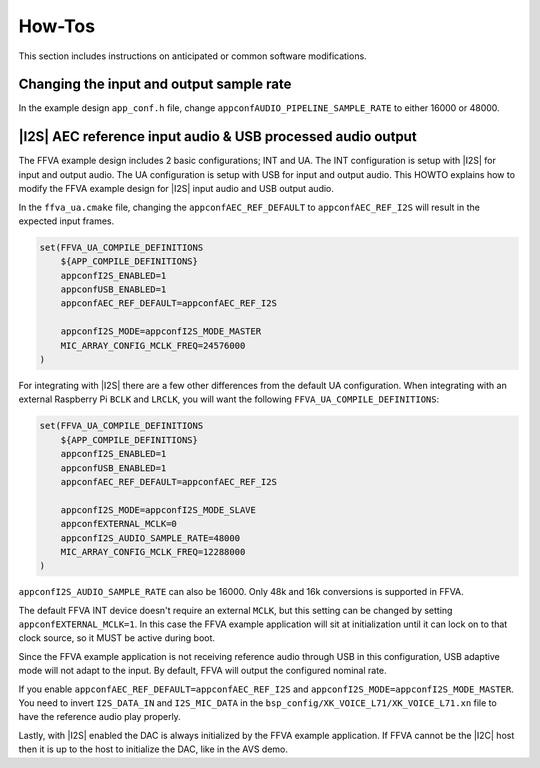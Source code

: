 
#######
How-Tos
#######

This section includes instructions on anticipated or common software modifications.

*****************************************
Changing the input and output sample rate
*****************************************

In the example design ``app_conf.h`` file, change ``appconfAUDIO_PIPELINE_SAMPLE_RATE`` to either 16000 or 48000.

************************************************************
|I2S| AEC reference input audio & USB processed audio output
************************************************************

The FFVA example design includes 2 basic configurations; INT and UA.  The INT configuration is setup with |I2S| for input and output audio.  The UA configuration is setup with USB for input and output audio.  This HOWTO explains how to modify the FFVA example design for |I2S| input audio and USB output audio.

In the ``ffva_ua.cmake`` file, changing the ``appconfAEC_REF_DEFAULT`` to ``appconfAEC_REF_I2S`` will result in the expected input frames.

.. code-block:: cmake

    set(FFVA_UA_COMPILE_DEFINITIONS
        ${APP_COMPILE_DEFINITIONS}
        appconfI2S_ENABLED=1
        appconfUSB_ENABLED=1
        appconfAEC_REF_DEFAULT=appconfAEC_REF_I2S

        appconfI2S_MODE=appconfI2S_MODE_MASTER
        MIC_ARRAY_CONFIG_MCLK_FREQ=24576000
    )

For integrating with |I2S| there are a few other differences from the default UA configuration. When integrating with an external Raspberry Pi ``BCLK`` and ``LRCLK``, you will want the following ``FFVA_UA_COMPILE_DEFINITIONS``:

.. code-block:: cmake


    set(FFVA_UA_COMPILE_DEFINITIONS
        ${APP_COMPILE_DEFINITIONS}
        appconfI2S_ENABLED=1
        appconfUSB_ENABLED=1
        appconfAEC_REF_DEFAULT=appconfAEC_REF_I2S

        appconfI2S_MODE=appconfI2S_MODE_SLAVE
        appconfEXTERNAL_MCLK=0
        appconfI2S_AUDIO_SAMPLE_RATE=48000
        MIC_ARRAY_CONFIG_MCLK_FREQ=12288000
    )

``appconfI2S_AUDIO_SAMPLE_RATE`` can also be 16000. Only 48k and 16k conversions is supported in FFVA.

The default FFVA INT device doesn't require an external ``MCLK``, but this setting can be changed by setting ``appconfEXTERNAL_MCLK=1``. In this case the FFVA example application will sit at initialization until it can lock on to that clock source, so it MUST be active during boot.

Since the FFVA example application is not receiving reference audio through USB in this configuration, USB adaptive mode will not adapt to the input.  By default, FFVA will output the configured nominal rate.

If you enable ``appconfAEC_REF_DEFAULT=appconfAEC_REF_I2S`` and ``appconfI2S_MODE=appconfI2S_MODE_MASTER``. You need to invert ``I2S_DATA_IN`` and ``I2S_MIC_DATA`` in the ``bsp_config/XK_VOICE_L71/XK_VOICE_L71.xn`` file to have the reference audio play properly.

Lastly, with |I2S| enabled the DAC is always initialized by the FFVA example application. If FFVA cannot be the |I2C| host then it is up to the host to initialize the DAC, like in the AVS demo.

